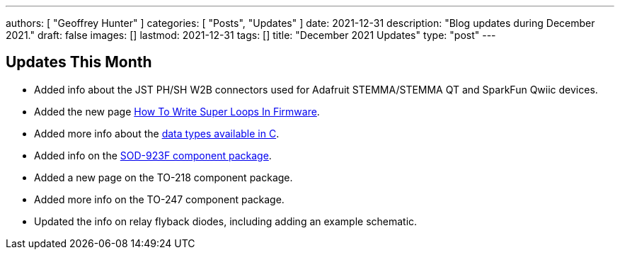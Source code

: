---
authors: [ "Geoffrey Hunter" ]
categories: [ "Posts", "Updates" ]
date: 2021-12-31
description: "Blog updates during December 2021."
draft: false
images: []
lastmod: 2021-12-31
tags: []
title: "December 2021 Updates"
type: "post"
---

== Updates This Month

* Added info about the JST PH/SH W2B connectors used for Adafruit STEMMA/STEMMA QT and SparkFun Qwiic devices.

* Added the new page link:/programming/design-patterns/how-to-write-super-loops-in-firmware/[How To Write Super Loops In Firmware].

* Added more info about the link:/programming/languages/c/data-types/[data types available in C].

* Added info on the link:/pcb-design/component-packages/sod-923f-component-package/[SOD-923F component package].

* Added a new page on the TO-218 component package.

* Added more info on the TO-247 component package.

* Updated the info on relay flyback diodes, including adding an example schematic.

